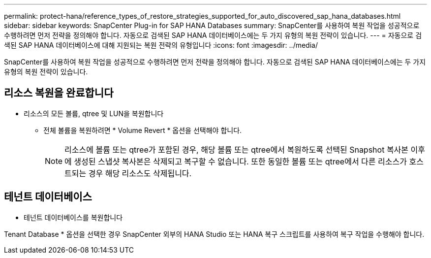 ---
permalink: protect-hana/reference_types_of_restore_strategies_supported_for_auto_discovered_sap_hana_databases.html 
sidebar: sidebar 
keywords: SnapCenter Plug-in for SAP HANA Databases 
summary: SnapCenter를 사용하여 복원 작업을 성공적으로 수행하려면 먼저 전략을 정의해야 합니다. 자동으로 검색된 SAP HANA 데이터베이스에는 두 가지 유형의 복원 전략이 있습니다. 
---
= 자동으로 검색된 SAP HANA 데이터베이스에 대해 지원되는 복원 전략의 유형입니다
:icons: font
:imagesdir: ../media/


[role="lead"]
SnapCenter를 사용하여 복원 작업을 성공적으로 수행하려면 먼저 전략을 정의해야 합니다. 자동으로 검색된 SAP HANA 데이터베이스에는 두 가지 유형의 복원 전략이 있습니다.



== 리소스 복원을 완료합니다

* 리소스의 모든 볼륨, qtree 및 LUN을 복원합니다
+
** 전체 볼륨을 복원하려면 * Volume Revert * 옵션을 선택해야 합니다.
+

NOTE: 리소스에 볼륨 또는 qtree가 포함된 경우, 해당 볼륨 또는 qtree에서 복원하도록 선택된 Snapshot 복사본 이후에 생성된 스냅샷 복사본은 삭제되고 복구할 수 없습니다. 또한 동일한 볼륨 또는 qtree에서 다른 리소스가 호스트되는 경우 해당 리소스도 삭제됩니다.







== 테넌트 데이터베이스

* 테넌트 데이터베이스를 복원합니다


Tenant Database * 옵션을 선택한 경우 SnapCenter 외부의 HANA Studio 또는 HANA 복구 스크립트를 사용하여 복구 작업을 수행해야 합니다.
